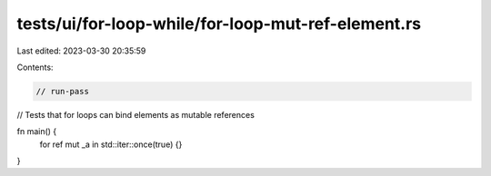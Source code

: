 tests/ui/for-loop-while/for-loop-mut-ref-element.rs
===================================================

Last edited: 2023-03-30 20:35:59

Contents:

.. code-block:: rs

    // run-pass
// Tests that for loops can bind elements as mutable references

fn main() {
    for ref mut _a in std::iter::once(true) {}
}


